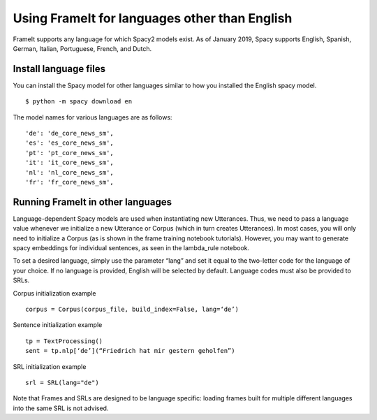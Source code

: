 Using FrameIt for languages other than English
=====================================

FrameIt supports any language for which Spacy2 models exist. As of January 2019, Spacy supports English, Spanish, German, Italian, Portuguese, French, and Dutch.

Install language files
----------------------------
You can install the Spacy model for other languages similar to how you installed the English spacy model.

::

   $ python -m spacy download en

The model names for various languages are as follows:

::

   	    'de': 'de_core_news_sm',
            'es': 'es_core_news_sm',
            'pt': 'pt_core_news_sm',
            'it': 'it_core_news_sm',
            'nl': 'nl_core_news_sm',
            'fr': 'fr_core_news_sm',

Running FrameIt in other languages
------------------------------------
Language-dependent Spacy models are used when instantiating new Utterances. Thus, we need to pass a language value whenever we initialize a new Utterance or Corpus (which in turn creates Utterances). In most cases, you will only need to initialize a Corpus (as is shown in the frame training notebook tutorials). However, you may want to generate spacy embeddings for individual sentences, as seen in the lambda_rule notebook.

To set a desired language, simply use the parameter “lang” and set it equal to the two-letter code for the language of your choice. If no language is provided, English will be selected by default. Language codes must also be provided to SRLs.

Corpus initialization example

:: 

   corpus = Corpus(corpus_file, build_index=False, lang=‘de’)

Sentence initialization example

::

    tp = TextProcessing()
    sent = tp.nlp[‘de’](“Friedrich hat mir gestern geholfen”)

SRL initialization example

::

   srl = SRL(lang="de")

Note that Frames and SRLs are designed to be language specific: loading frames built for multiple different languages into the same SRL is not advised.

